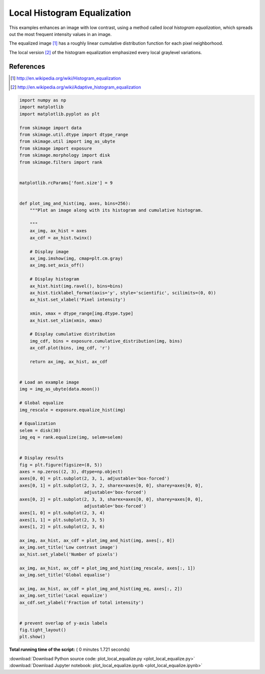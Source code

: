 

.. _sphx_glr_auto_examples_color_exposure_plot_local_equalize.py:


============================
Local Histogram Equalization
============================

This examples enhances an image with low contrast, using a method called *local
histogram equalization*, which spreads out the most frequent intensity values
in an image.

The equalized image [1]_ has a roughly linear cumulative distribution function
for each pixel neighborhood.

The local version [2]_ of the histogram equalization emphasized every local
graylevel variations.

References
----------
.. [1] http://en.wikipedia.org/wiki/Histogram_equalization
.. [2] http://en.wikipedia.org/wiki/Adaptive_histogram_equalization





.. image:: /auto_examples/color_exposure/images/sphx_glr_plot_local_equalize_001.png
    :align: center





.. code-block:: python

    import numpy as np
    import matplotlib
    import matplotlib.pyplot as plt

    from skimage import data
    from skimage.util.dtype import dtype_range
    from skimage.util import img_as_ubyte
    from skimage import exposure
    from skimage.morphology import disk
    from skimage.filters import rank


    matplotlib.rcParams['font.size'] = 9


    def plot_img_and_hist(img, axes, bins=256):
        """Plot an image along with its histogram and cumulative histogram.

        """
        ax_img, ax_hist = axes
        ax_cdf = ax_hist.twinx()

        # Display image
        ax_img.imshow(img, cmap=plt.cm.gray)
        ax_img.set_axis_off()

        # Display histogram
        ax_hist.hist(img.ravel(), bins=bins)
        ax_hist.ticklabel_format(axis='y', style='scientific', scilimits=(0, 0))
        ax_hist.set_xlabel('Pixel intensity')

        xmin, xmax = dtype_range[img.dtype.type]
        ax_hist.set_xlim(xmin, xmax)

        # Display cumulative distribution
        img_cdf, bins = exposure.cumulative_distribution(img, bins)
        ax_cdf.plot(bins, img_cdf, 'r')

        return ax_img, ax_hist, ax_cdf


    # Load an example image
    img = img_as_ubyte(data.moon())

    # Global equalize
    img_rescale = exposure.equalize_hist(img)

    # Equalization
    selem = disk(30)
    img_eq = rank.equalize(img, selem=selem)


    # Display results
    fig = plt.figure(figsize=(8, 5))
    axes = np.zeros((2, 3), dtype=np.object)
    axes[0, 0] = plt.subplot(2, 3, 1, adjustable='box-forced')
    axes[0, 1] = plt.subplot(2, 3, 2, sharex=axes[0, 0], sharey=axes[0, 0],
                             adjustable='box-forced')
    axes[0, 2] = plt.subplot(2, 3, 3, sharex=axes[0, 0], sharey=axes[0, 0],
                             adjustable='box-forced')
    axes[1, 0] = plt.subplot(2, 3, 4)
    axes[1, 1] = plt.subplot(2, 3, 5)
    axes[1, 2] = plt.subplot(2, 3, 6)

    ax_img, ax_hist, ax_cdf = plot_img_and_hist(img, axes[:, 0])
    ax_img.set_title('Low contrast image')
    ax_hist.set_ylabel('Number of pixels')

    ax_img, ax_hist, ax_cdf = plot_img_and_hist(img_rescale, axes[:, 1])
    ax_img.set_title('Global equalise')

    ax_img, ax_hist, ax_cdf = plot_img_and_hist(img_eq, axes[:, 2])
    ax_img.set_title('Local equalize')
    ax_cdf.set_ylabel('Fraction of total intensity')


    # prevent overlap of y-axis labels
    fig.tight_layout()
    plt.show()

**Total running time of the script:** ( 0 minutes  1.721 seconds)



.. container:: sphx-glr-footer


  .. container:: sphx-glr-download

     :download:`Download Python source code: plot_local_equalize.py <plot_local_equalize.py>`



  .. container:: sphx-glr-download

     :download:`Download Jupyter notebook: plot_local_equalize.ipynb <plot_local_equalize.ipynb>`

.. rst-class:: sphx-glr-signature

    `Generated by Sphinx-Gallery <https://sphinx-gallery.readthedocs.io>`_
